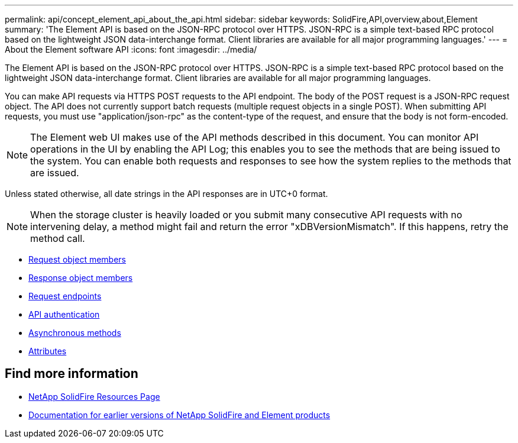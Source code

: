 ---
permalink: api/concept_element_api_about_the_api.html
sidebar: sidebar
keywords: SolidFire,API,overview,about,Element
summary: 'The Element API is based on the JSON-RPC protocol over HTTPS. JSON-RPC is a simple text-based RPC protocol based on the lightweight JSON data-interchange format. Client libraries are available for all major programming languages.'
---
= About the Element software API
:icons: font
:imagesdir: ../media/

[.lead]
The Element API is based on the JSON-RPC protocol over HTTPS. JSON-RPC is a simple text-based RPC protocol based on the lightweight JSON data-interchange format. Client libraries are available for all major programming languages.

You can make API requests via HTTPS POST requests to the API endpoint. The body of the POST request is a JSON-RPC request object. The API does not currently support batch requests (multiple request objects in a single POST). When submitting API requests, you must use "application/json-rpc" as the content-type of the request, and ensure that the body is not form-encoded.

NOTE: The Element web UI makes use of the API methods described in this document. You can monitor API operations in the UI by enabling the API Log; this enables you to see the methods that are being issued to the system. You can enable both requests and responses to see how the system replies to the methods that are issued.

Unless stated otherwise, all date strings in the API responses are in UTC+0 format.

NOTE: When the storage cluster is heavily loaded or you submit many consecutive API requests with no intervening delay, a method might fail and return the error "xDBVersionMismatch". If this happens, retry the method call.

* xref:reference_element_api_request_object_members.adoc[Request object members]
* xref:reference_element_api_response_object_members.adoc[Response object members]
* xref:concept_element_api_request_endpoints.adoc[Request endpoints]
* xref:concept_element_api_authentication.adoc[API authentication]
* xref:concept_element_api_asynchronous_methods.adoc[Asynchronous methods]
* xref:reference_element_api_attributes.adoc[Attributes]

== Find more information
* https://www.netapp.com/data-storage/solidfire/documentation/[NetApp SolidFire Resources Page^]
* https://docs.netapp.com/sfe-122/topic/com.netapp.ndc.sfe-vers/GUID-B1944B0E-B335-4E0B-B9F1-E960BF32AE56.html[Documentation for earlier versions of NetApp SolidFire and Element products^]
